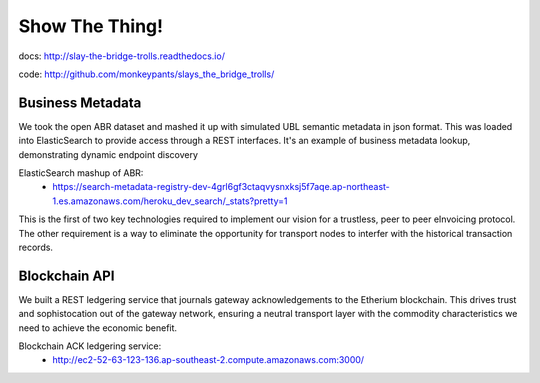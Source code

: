Show The Thing!
===============

docs: http://slay-the-bridge-trolls.readthedocs.io/

code: http://github.com/monkeypants/slays_the_bridge_trolls/


Business Metadata
^^^^^^^^^^^^^^^^^

We took the open ABR dataset and mashed it up with simulated UBL semantic metadata in json format. This was loaded into ElasticSearch to provide access through a REST interfaces. It's an example of business metadata lookup, demonstrating dynamic endpoint discovery

ElasticSearch mashup of ABR:
 * https://search-metadata-registry-dev-4grl6gf3ctaqvysnxksj5f7aqe.ap-northeast-1.es.amazonaws.com/heroku_dev_search/_stats?pretty=1

This is the first of two key technologies required to implement our vision for a trustless, peer to peer eInvoicing protocol. The other requirement is a way to eliminate the opportunity for transport nodes to interfer with the historical transaction records.


Blockchain API
^^^^^^^^^^^^^^^

We built a REST ledgering service that journals gateway acknowledgements to the Etherium blockchain. This drives trust and sophistocation out of the gateway network, ensuring a neutral transport layer with the commodity characteristics we need to achieve the economic benefit.

Blockchain ACK ledgering service:
 * http://ec2-52-63-123-136.ap-southeast-2.compute.amazonaws.com:3000/
